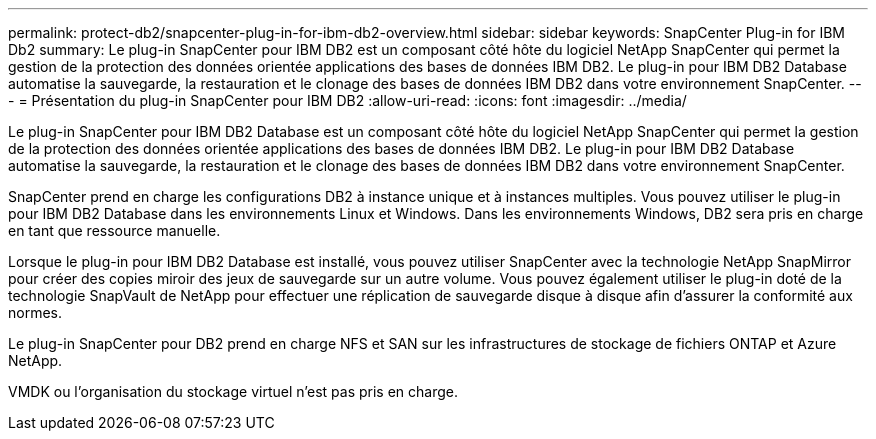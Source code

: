 ---
permalink: protect-db2/snapcenter-plug-in-for-ibm-db2-overview.html 
sidebar: sidebar 
keywords: SnapCenter Plug-in for IBM Db2 
summary: Le plug-in SnapCenter pour IBM DB2 est un composant côté hôte du logiciel NetApp SnapCenter qui permet la gestion de la protection des données orientée applications des bases de données IBM DB2. Le plug-in pour IBM DB2 Database automatise la sauvegarde, la restauration et le clonage des bases de données IBM DB2 dans votre environnement SnapCenter. 
---
= Présentation du plug-in SnapCenter pour IBM DB2
:allow-uri-read: 
:icons: font
:imagesdir: ../media/


[role="lead"]
Le plug-in SnapCenter pour IBM DB2 Database est un composant côté hôte du logiciel NetApp SnapCenter qui permet la gestion de la protection des données orientée applications des bases de données IBM DB2. Le plug-in pour IBM DB2 Database automatise la sauvegarde, la restauration et le clonage des bases de données IBM DB2 dans votre environnement SnapCenter.

SnapCenter prend en charge les configurations DB2 à instance unique et à instances multiples. Vous pouvez utiliser le plug-in pour IBM DB2 Database dans les environnements Linux et Windows. Dans les environnements Windows, DB2 sera pris en charge en tant que ressource manuelle.

Lorsque le plug-in pour IBM DB2 Database est installé, vous pouvez utiliser SnapCenter avec la technologie NetApp SnapMirror pour créer des copies miroir des jeux de sauvegarde sur un autre volume. Vous pouvez également utiliser le plug-in doté de la technologie SnapVault de NetApp pour effectuer une réplication de sauvegarde disque à disque afin d'assurer la conformité aux normes.

Le plug-in SnapCenter pour DB2 prend en charge NFS et SAN sur les infrastructures de stockage de fichiers ONTAP et Azure NetApp.

VMDK ou l'organisation du stockage virtuel n'est pas pris en charge.
